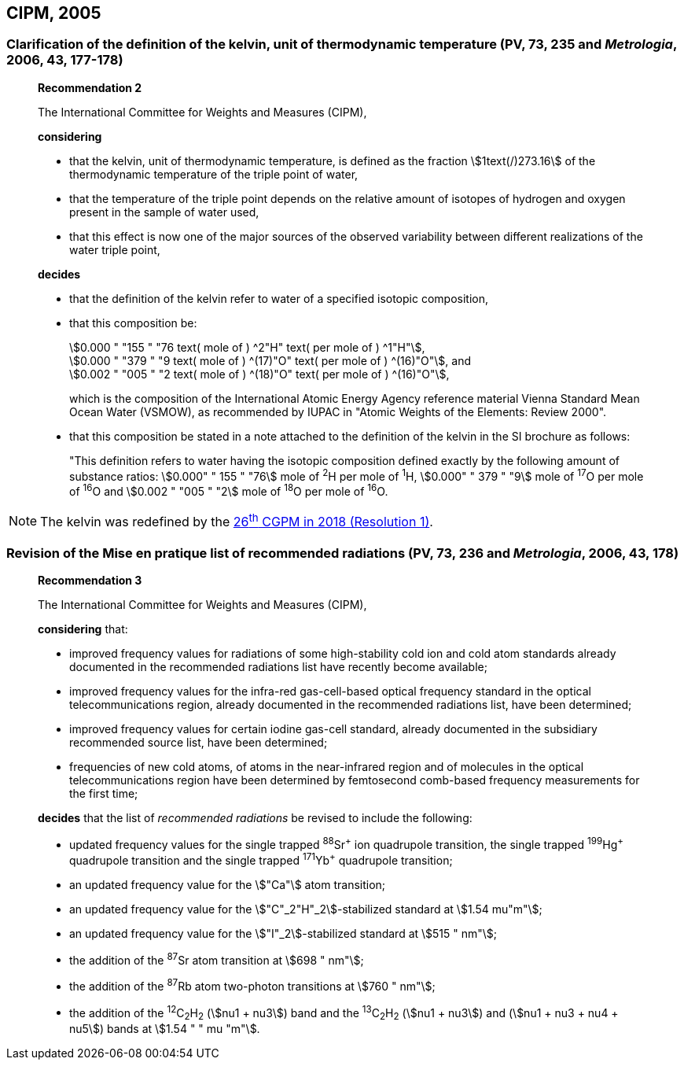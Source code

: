 [[cipm2005]]
== CIPM, 2005

[[cipm2005r2]]
=== Clarification of the definition of the kelvin, unit of thermodynamic temperature (PV, 73, 235 and _Metrologia_, 2006, 43, 177-178)

____
[align=center]
*Recommendation 2*

The International Committee for Weights and Measures (CIPM),

*considering*

* that the kelvin, unit of thermodynamic temperature, is defined as the fraction stem:[1text(/)273.16] of the thermodynamic temperature of the triple point of water,
* that the temperature of the triple point depends on the relative amount of isotopes of hydrogen and oxygen present in the sample of water used,
* that this effect is now one of the major sources of the observed variability between different realizations of the water triple point, 

*decides*

* that the definition of the kelvin refer to water of a specified isotopic composition,
* that this composition be:
+
--
[align=left]
stem:[0.000 " "155 " "76 text( mole of ) ^2"H" text( per mole of ) ^1"H"], +
stem:[0.000 " "379 " "9 text( mole of ) ^(17)"O" text( per mole of ) ^(16)"O"], and +
stem:[0.002 " "005 " "2 text( mole of ) ^(18)"O" text( per mole of ) ^(16)"O"],

which is the composition of the International Atomic Energy Agency reference material Vienna Standard Mean Ocean Water (VSMOW), as recommended by IUPAC in "Atomic Weights of the Elements: Review 2000".
--

* that this composition be stated in a note attached to the definition of the kelvin in the SI brochure as follows:
+
--
"This definition refers to water having the isotopic composition defined exactly by the following amount of substance ratios: stem:[0.000" " 155 " "76] mole of ^2^H per mole of ^1^H, stem:[0.000" " 379 " "9] mole of ^17^O per mole of ^16^O and stem:[0.002 " "005 " "2] mole of ^18^O per mole of ^16^O.
--
____

NOTE: The kelvin was redefined by the <<cgpm26th2018r1,26^th^ CGPM in 2018 (Resolution 1)>>.

[[cipm2005r3]]
=== Revision of the Mise en pratique list of recommended radiations (PV, 73, 236 and _Metrologia_, 2006, 43, 178)

____
[align=center]
*Recommendation 3*

The International Committee for Weights and Measures (CIPM),

*considering* that:

* improved frequency values for radiations of some high-stability cold ion and cold atom standards already documented in the recommended radiations list have recently become available;
* improved frequency values for the infra-red gas-cell-based optical frequency standard in the optical telecommunications region, already documented in the recommended radiations list, have been determined;
* improved frequency values for certain iodine gas-cell standard, already documented in the subsidiary recommended source list, have been determined;
* frequencies of new cold atoms, of atoms in the near-infrared region and of molecules in the optical telecommunications region have been determined by femtosecond comb-based frequency measurements for the first time;

*decides* that the list of _recommended radiations_ be revised to include the following:

* updated frequency values for the single trapped ^88^Sr^\+^ ion quadrupole transition, the single trapped ^199^Hg^+^ quadrupole transition and the single trapped ^171^Yb^+^ quadrupole transition;
* an updated frequency value for the stem:["Ca"] atom transition;
* an updated frequency value for the stem:["C"_2"H"_2]-stabilized standard at stem:[1.54 mu"m"];
* an updated frequency value for the stem:["I"_2]-stabilized standard at stem:[515 " nm"];
* the addition of the ^87^Sr atom transition at stem:[698 " nm"];
* the addition of the ^87^Rb atom two-photon transitions at stem:[760 " nm"];
* the addition of the ^12^C~2~H~2~ (stem:[nu1 + nu3]) band and the ^13^C~2~H~2~ (stem:[nu1 + nu3]) and (stem:[nu1 + nu3 + nu4 + nu5]) bands at stem:[1.54 " " mu "m"].
____